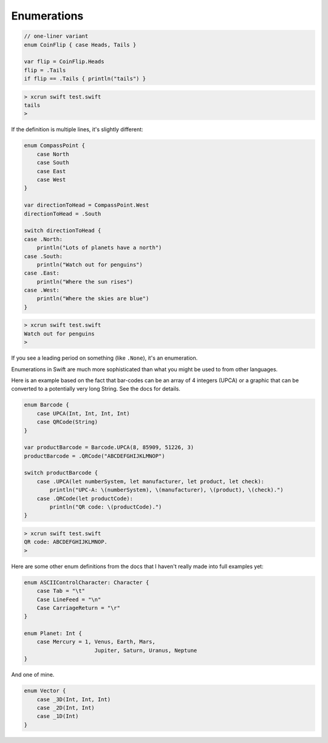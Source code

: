 .. _enums:

************
Enumerations
************

.. sourcecode:: objective-c

    // one-liner variant
    enum CoinFlip { case Heads, Tails }

    var flip = CoinFlip.Heads
    flip = .Tails
    if flip == .Tails { println("tails") }
    
.. sourcecode:: objective-c

    > xcrun swift test.swift 
    tails
    > 

If the definition is multiple lines, it's slightly different:

.. sourcecode:: objective-c

    enum CompassPoint {
        case North
        case South
        case East
        case West
    }

    var directionToHead = CompassPoint.West
    directionToHead = .South

    switch directionToHead {
    case .North:
        println("Lots of planets have a north")
    case .South:
        println("Watch out for penguins")
    case .East:
        println("Where the sun rises")
    case .West:
        println("Where the skies are blue")
    }

.. sourcecode:: objective-c

    > xcrun swift test.swift 
    Watch out for penguins
    >
    
If you see a leading period on something (like ``.None``), it's an enumeration.

Enumerations in Swift are much more sophisticated than what you might be used to from other languages.

Here is an example based on the fact that bar-codes can be an array of 4 integers (UPCA) or a graphic that can be converted to a potentially very long String.  See the docs for details.

.. sourcecode:: objective-c

    enum Barcode {
        case UPCA(Int, Int, Int, Int)
        case QRCode(String)
    }

    var productBarcode = Barcode.UPCA(8, 85909, 51226, 3)
    productBarcode = .QRCode("ABCDEFGHIJKLMNOP")

    switch productBarcode {
        case .UPCA(let numberSystem, let manufacturer, let product, let check):
            println("UPC-A: \(numberSystem), \(manufacturer), \(product), \(check).")
        case .QRCode(let productCode):
            println("QR code: \(productCode).")
    }
    
.. sourcecode:: objective-c

    > xcrun swift test.swift 
    QR code: ABCDEFGHIJKLMNOP.
    >

Here are some other enum definitions from the docs that I haven't really made into full examples yet:

.. sourcecode:: objective-c

    enum ASCIIControlCharacter: Character {
        case Tab = "\t"
        Case LineFeed = "\n"
        Case CarriageReturn = "\r"
    }

    enum Planet: Int {
        case Mercury = 1, Venus, Earth, Mars, 
                          Jupiter, Saturn, Uranus, Neptune 
    }

And one of mine.

.. sourcecode:: objective-c

    enum Vector {
        case _3D(Int, Int, Int)
        case _2D(Int, Int)
        case _1D(Int)
    }
